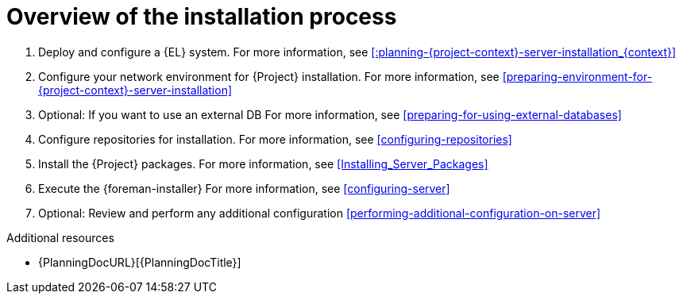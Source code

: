 :_mod-docs-content-type: CONCEPT

[id="overview-of-the-installation-process"]
= Overview of the installation process

. Deploy and configure a {EL} system.
For more information, see xref::planning-{project-context}-server-installation_{context}[]
. Configure your network environment for {Project} installation.
For more information, see xref:preparing-environment-for-{project-context}-server-installation[]
. Optional: If you want to use an external DB
For more information, see xref:preparing-for-using-external-databases[]
ifdef::satellite,katello,orcharhino[]
. Optional: If you use an HTTP proxy, configure the proxy to connect to Red{nbsp}Hat CDN.
For more information, see xref:configuring-http-proxy-to-connect-to-cdn[]
endif::[]
ifdef::satellite[]
. Register the {EL} system to RHSM.
For more information, see xref:registering-to-red-hat-subscription-management[]
endif::[]
. Configure repositories for installation.
For more information, see xref:configuring-repositories[]
. Install the {Project} packages.
For more information, see xref:Installing_Server_Packages[]
. Execute the {foreman-installer}
For more information, see xref:configuring-server[]
ifdef::satellite[]
. Import the Red{nbsp}Hat subscription manifest
For more information, see xref:Importing_a_Red_Hat_Subscription_Manifest_into_Server[]
endif::[]
. Optional: Review and perform any additional configuration
xref:performing-additional-configuration-on-server[]

.Additional resources
* {PlanningDocURL}[{PlanningDocTitle}]
ifdef::satellite[]
* xref:upgrade-helper-app[]
endif::[]
